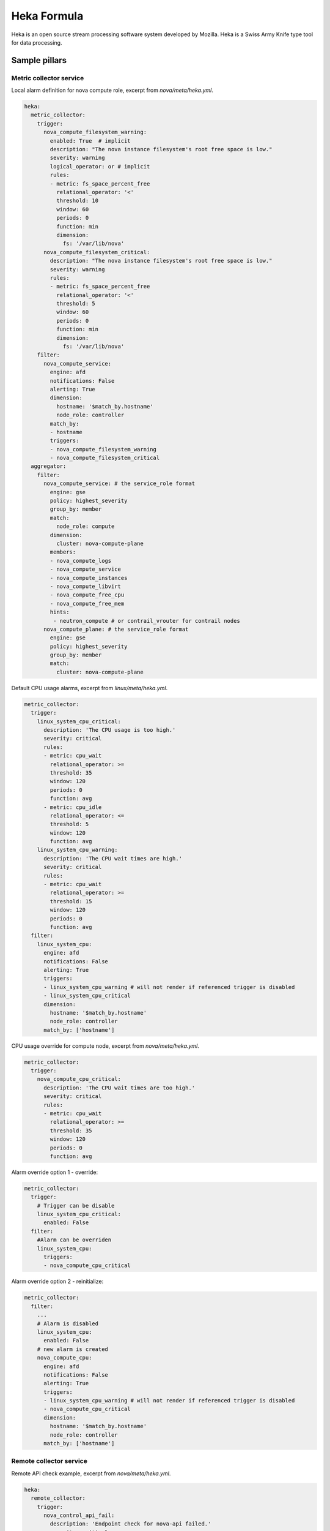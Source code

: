 
============
Heka Formula
============

Heka is an open source stream processing software system developed by Mozilla. Heka is a Swiss Army Knife type tool for data processing.

Sample pillars
==============

Metric collector service
------------------------

Local alarm definition for nova compute role, excerpt from `nova/meta/heka.yml`.

.. code-block:: yaml

    heka:
      metric_collector:
        trigger:
          nova_compute_filesystem_warning:
            enabled: True  # implicit
            description: "The nova instance filesystem's root free space is low."
            severity: warning
            logical_operator: or # implicit
            rules:
            - metric: fs_space_percent_free
              relational_operator: '<'
              threshold: 10
              window: 60
              periods: 0
              function: min
              dimension:
                fs: '/var/lib/nova'
          nova_compute_filesystem_critical:
            description: "The nova instance filesystem's root free space is low."
            severity: warning
            rules:
            - metric: fs_space_percent_free
              relational_operator: '<'
              threshold: 5
              window: 60
              periods: 0
              function: min
              dimension:
                fs: '/var/lib/nova'
        filter:
          nova_compute_service:
            engine: afd
            notifications: False
            alerting: True
            dimension:
              hostname: '$match_by.hostname'
              node_role: controller
            match_by:
            - hostname
            triggers:
            - nova_compute_filesystem_warning
            - nova_compute_filesystem_critical
      aggregator:
        filter:
          nova_compute_service: # the service_role format
            engine: gse
            policy: highest_severity
            group_by: member
            match:
              node_role: compute
            dimension:
              cluster: nova-compute-plane
            members:
            - nova_compute_logs
            - nova_compute_service
            - nova_compute_instances
            - nova_compute_libvirt
            - nova_compute_free_cpu
            - nova_compute_free_mem
            hints:
             - neutron_compute # or contrail_vrouter for contrail nodes
          nova_compute_plane: # the service_role format
            engine: gse
            policy: highest_severity
            group_by: member
            match:
              cluster: nova-compute-plane

Default CPU usage alarms, excerpt from `linux/meta/heka.yml`.

.. code-block:: yaml

      metric_collector:
        trigger:
          linux_system_cpu_critical:
            description: 'The CPU usage is too high.'
            severity: critical
            rules:
            - metric: cpu_wait
              relational_operator: >=
              threshold: 35
              window: 120
              periods: 0
              function: avg
            - metric: cpu_idle
              relational_operator: <=
              threshold: 5
              window: 120
              function: avg
          linux_system_cpu_warning:
            description: 'The CPU wait times are high.'
            severity: critical
            rules:
            - metric: cpu_wait
              relational_operator: >=
              threshold: 15
              window: 120
              periods: 0
              function: avg
        filter:
          linux_system_cpu:
            engine: afd
            notifications: False
            alerting: True
            triggers:
            - linux_system_cpu_warning # will not render if referenced trigger is disabled
            - linux_system_cpu_critical
            dimension:
              hostname: '$match_by.hostname'
              node_role: controller
            match_by: ['hostname']


CPU usage override for compute node, excerpt from `nova/meta/heka.yml`.

.. code-block:: yaml

      metric_collector:
        trigger:
          nova_compute_cpu_critical:
            description: 'The CPU wait times are too high.'
            severity: critical
            rules:
            - metric: cpu_wait
              relational_operator: >=
              threshold: 35
              window: 120
              periods: 0
              function: avg

.. code-block:: yaml

Alarm override option 1 - override:

.. code-block:: yaml

      metric_collector:
        trigger:
          # Trigger can be disable
          linux_system_cpu_critical:
            enabled: False
        filter:
          #Alarm can be overriden
          linux_system_cpu:
            triggers:
            - nova_compute_cpu_critical

Alarm override option 2 - reinitialize:

.. code-block:: yaml

      metric_collector:
        filter:
          ...
          # Alarm is disabled
          linux_system_cpu:
            enabled: False
          # new alarm is created
          nova_compute_cpu:
            engine: afd
            notifications: False
            alerting: True
            triggers:
            - linux_system_cpu_warning # will not render if referenced trigger is disabled
            - nova_compute_cpu_critical
            dimension:
              hostname: '$match_by.hostname'
              node_role: controller
            match_by: ['hostname']


Remote collector service
------------------------

Remote API check example, excerpt from `nova/meta/heka.yml`.

.. code-block:: yaml

    heka:
      remote_collector:
        trigger:
          nova_control_api_fail:
            description: 'Endpoint check for nova-api failed.'
            severity: critical
            rules:
            - metric: openstack_check_api
              relational_operator: '=='
              threshold: 0
              window: 60
              periods: 0
              function: last
              dimension:
                service: 'nova-api'
        filter:
          nova_control_api:
            engine: afd
            notifications: False
            alerting: True
            dimension:
              hostname: '$match_by.hostname'
              node_role: controller
            match_by: ['hostname']
            triggers:
            - nova_control_api_fail

Corresponding clusters and alarms, excerpt from `nova/meta/heka.yml`.

.. code-block:: yaml

    heka:
      aggregator:
        filter:
          nova_control_service:
            engine: gse
            policy: highest_severity
            group_by: member
            match:
              node_role: control
            dimension:
              cluster: openstack-control-plane
            members:
            - nova_control_api
            - nova_control_endpoint
            hints:
             - neutron_control # or contrail_vrouter for contrail nodes
             - keystone_control
          openstack_control_plane:
            engine: gse
            policy: highest_severity
            group_by: member
            match:
              cluster: openstack-control-plane

Read more
=========

* https://hekad.readthedocs.org/en/latest/index.html
